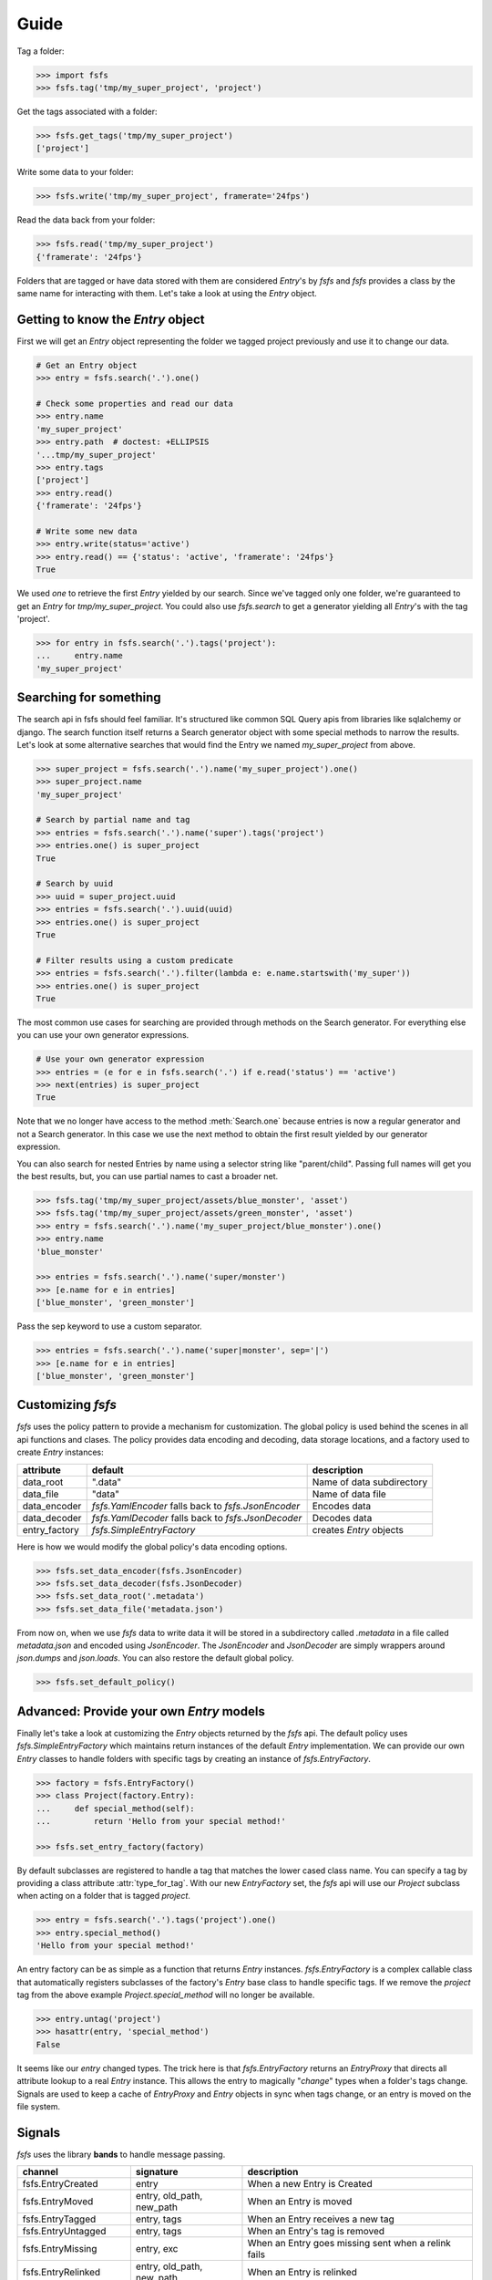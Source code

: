 Guide
=====

Tag a folder:

.. code-block:: console

    >>> import fsfs
    >>> fsfs.tag('tmp/my_super_project', 'project')

Get the tags associated with a folder:

.. code-block:: console

    >>> fsfs.get_tags('tmp/my_super_project')
    ['project']

Write some data to your folder:

.. code-block:: console

    >>> fsfs.write('tmp/my_super_project', framerate='24fps')

Read the data back from your folder:

.. code-block:: console

    >>> fsfs.read('tmp/my_super_project')
    {'framerate': '24fps'}

Folders that are tagged or have data stored with them are considered `Entry`'s
by *fsfs* and *fsfs* provides a class by the same name for interacting with
them. Let's take a look at using the `Entry` object.


Getting to know the `Entry` object
----------------------------------

First we will get an `Entry` object representing the folder we tagged project
previously and use it to change our data.

.. code-block:: console

    # Get an Entry object
    >>> entry = fsfs.search('.').one()

    # Check some properties and read our data
    >>> entry.name
    'my_super_project'
    >>> entry.path  # doctest: +ELLIPSIS
    '...tmp/my_super_project'
    >>> entry.tags
    ['project']
    >>> entry.read()
    {'framerate': '24fps'}

    # Write some new data
    >>> entry.write(status='active')
    >>> entry.read() == {'status': 'active', 'framerate': '24fps'}
    True

We used `one` to retrieve the first `Entry` yielded by our search. Since we've
tagged only one folder, we're guaranteed to get an `Entry` for `tmp/my_super_project`. You could also use `fsfs.search` to get a generator yielding all `Entry`'s with the tag 'project'.

.. code-block:: console

    >>> for entry in fsfs.search('.').tags('project'):
    ...     entry.name
    'my_super_project'

Searching for something
-----------------------
The search api in fsfs should feel familiar. It's structured like common SQL
Query apis from libraries like sqlalchemy or django. The search function itself
returns a Search generator object with some special methods to narrow the
results. Let's look at some alternative searches that would find the
Entry we named `my_super_project` from above.

.. code-block:: console

    >>> super_project = fsfs.search('.').name('my_super_project').one()
    >>> super_project.name
    'my_super_project'

    # Search by partial name and tag
    >>> entries = fsfs.search('.').name('super').tags('project')
    >>> entries.one() is super_project
    True

    # Search by uuid
    >>> uuid = super_project.uuid
    >>> entries = fsfs.search('.').uuid(uuid)
    >>> entries.one() is super_project
    True

    # Filter results using a custom predicate
    >>> entries = fsfs.search('.').filter(lambda e: e.name.startswith('my_super'))
    >>> entries.one() is super_project
    True

The most common use cases for searching are provided through methods on the
Search generator. For everything else you can use your own generator
expressions.

.. code-block:: console

    # Use your own generator expression
    >>> entries = (e for e in fsfs.search('.') if e.read('status') == 'active')
    >>> next(entries) is super_project
    True

Note that we no longer have access to the method :meth:`Search.one` because
entries is now a regular generator and not a Search generator. In this case
we use the next method to obtain the first result yielded by our generator
expression.

You can also search for nested Entries by name using a selector string like
"parent/child". Passing full names will get you the best results, but, you can
use partial names to cast a broader net.

.. code-block:: console

    >>> fsfs.tag('tmp/my_super_project/assets/blue_monster', 'asset')
    >>> fsfs.tag('tmp/my_super_project/assets/green_monster', 'asset')
    >>> entry = fsfs.search('.').name('my_super_project/blue_monster').one()
    >>> entry.name
    'blue_monster'

    >>> entries = fsfs.search('.').name('super/monster')
    >>> [e.name for e in entries]
    ['blue_monster', 'green_monster']

Pass the sep keyword to use a custom separator.

.. code-block:: console

    >>> entries = fsfs.search('.').name('super|monster', sep='|')
    >>> [e.name for e in entries]
    ['blue_monster', 'green_monster']

Customizing *fsfs*
------------------

*fsfs* uses the policy pattern to provide a mechanism for customization.
The global policy is used behind the scenes in all api functions and clases.
The policy provides data encoding and decoding, data storage locations, and
a factory used to create `Entry` instances:

+---------------+----------------------------------+---------------------------+
| attribute     | default                          | description               |
+===============+==================================+===========================+
| data_root     | ".data"                          | Name of data subdirectory |
+---------------+----------------------------------+---------------------------+
| data_file     | "data"                           | Name of data file         |
+---------------+----------------------------------+---------------------------+
| data_encoder  | `fsfs.YamlEncoder`               | Encodes data              |
|               | falls back to `fsfs.JsonEncoder` |                           |
+---------------+----------------------------------+---------------------------+
| data_decoder  | `fsfs.YamlDecoder`               | Decodes data              |
|               | falls back to `fsfs.JsonDecoder` |                           |
+---------------+----------------------------------+---------------------------+
| entry_factory | `fsfs.SimpleEntryFactory`        | creates `Entry` objects   |
+---------------+----------------------------------+---------------------------+

Here is how we would modify the global policy's data encoding options.

.. code-block:: console

    >>> fsfs.set_data_encoder(fsfs.JsonEncoder)
    >>> fsfs.set_data_decoder(fsfs.JsonDecoder)
    >>> fsfs.set_data_root('.metadata')
    >>> fsfs.set_data_file('metadata.json')

From now on, when we use *fsfs* data to write data it will be stored in a
subdirectory called `.metadata` in a file called `metadata.json` and encoded
using `JsonEncoder`. The `JsonEncoder` and `JsonDecoder` are simply wrappers
around `json.dumps` and `json.loads`. You can also restore the default global
policy.

.. code-block:: console

    >>> fsfs.set_default_policy()


Advanced: Provide your own `Entry` models
-----------------------------------------

Finally let's take a look at customizing the `Entry` objects returned by the
*fsfs* api. The default policy uses `fsfs.SimpleEntryFactory` which maintains
return instances of the default `Entry` implementation. We can provide our own
`Entry` classes to handle folders with specific tags by creating an instance
of `fsfs.EntryFactory`.

.. code-block:: console

    >>> factory = fsfs.EntryFactory()
    >>> class Project(factory.Entry):
    ...     def special_method(self):
    ...         return 'Hello from your special method!'

    >>> fsfs.set_entry_factory(factory)

By default subclasses are registered to handle a tag that matches the lower
cased class name. You can specify a tag by providing a class attribute
:attr:`type_for_tag`. With our new `EntryFactory` set, the *fsfs* api will use
our `Project` subclass when acting on a folder that is tagged `project`.

.. code-block:: console

    >>> entry = fsfs.search('.').tags('project').one()
    >>> entry.special_method()
    'Hello from your special method!'

An entry factory can be as simple as a function that returns `Entry`
instances. `fsfs.EntryFactory` is a complex callable class that automatically
registers subclasses of the factory's `Entry` base class to handle specific
tags. If we remove the `project` tag from the above example
`Project.special_method` will no longer be available.

.. code-block:: console

    >>> entry.untag('project')
    >>> hasattr(entry, 'special_method')
    False

It seems like our `entry` changed types. The trick here is that
`fsfs.EntryFactory` returns an `EntryProxy` that directs all attribute lookup
to a real `Entry` instance. This allows the entry to magically "*change*"
types when a folder's tags change. Signals are used to keep a cache of
`EntryProxy` and `Entry` objects in sync when tags change, or an entry is moved
on the file system.


Signals
-------

*fsfs* uses the library **bands** to handle message passing.

+-----------------------+---------------------------+----------------------------------+
| channel               | signature                 | description                      |
+=======================+===========================+==================================+
| fsfs.EntryCreated     | entry                     | When a new Entry is Created      |
+-----------------------+---------------------------+----------------------------------+
| fsfs.EntryMoved       | entry, old_path, new_path | When an Entry is moved           |
+-----------------------+---------------------------+----------------------------------+
| fsfs.EntryTagged      | entry, tags               | When an Entry receives a new tag |
+-----------------------+---------------------------+----------------------------------+
| fsfs.EntryUntagged    | entry, tags               | When an Entry's tag is removed   |
+-----------------------+---------------------------+----------------------------------+
| fsfs.EntryMissing     | entry, exc                | When an Entry goes missing       |
|                       |                           | sent when a relink fails         |
+-----------------------+---------------------------+----------------------------------+
| fsfs.EntryRelinked    | entry, old_path, new_path | When an Entry is relinked        |
+-----------------------+---------------------------+----------------------------------+
| fsfs.EntryDeleted     | entry                     | When an Entry is deleted         |
+-----------------------+---------------------------+----------------------------------+
| fsfs.EntryDataChanged | entry, data               | When an Entry's data is changed  |
+-----------------------+---------------------------+----------------------------------+
| fsfs.EntryDataDeleted | entry                     | When an Entry's data is deleted  |
|                       |                           | sent before EntryDeleted         |
+-----------------------+---------------------------+----------------------------------+
| fsfs.EntryUUIDChanged | entry                     | When an Entry's UUID changes     |
+-----------------------+---------------------------+----------------------------------+

`fsfs.EntryFactory` and `fsfs.SimpleEntryFactory` use these channels to keep
their caches up-to-date.

Use connect to receive messages sent on any of the above channels.

.. code-block:: python

    >>> def on_entry_created(entry):
    ...     print('Entry Created: ', entry)
    >>> fsfs.EntryCreated.connect(on_entry_created)
    >>> fsfs.EntryCreated.disconnect(on_entry_created)

Additionally each Entry has their own bound Channels that you can connect to.

.. code-block:: python

    >>> def on_entry_data_changed(entry, data):
    ...     print(data['value'])
    >>> entry = fsfs.search('.').one()
    >>> entry.data_changed.connect(on_entry_data_changed)
    >>> entry.write(value=10)
    10

Channels are bound to shortened names on Entry models. Here is a full listing.

+----------------------+-----------------------+--------------------+
| identifier           | unbound Channel       | bound Channel      |
+======================+=======================+====================+
| "entry.created"      | fsfs.EntryCreated     | Entry.created      |
+----------------------+-----------------------+--------------------+
| "entry.moved"        | fsfs.EntryMoved       | Entry.moved        |
+----------------------+-----------------------+--------------------+
| "entry.tagged"       | fsfs.EntryTagged      | Entry.tagged       |
+----------------------+-----------------------+--------------------+
| "entry.untagged"     | fsfs.EntryUntagged    | Entry.untagged     |
+----------------------+-----------------------+--------------------+
| "entry.missing"      | fsfs.EntryMissing     | Entry.missing      |
+----------------------+-----------------------+--------------------+
| "entry.relinked"     | fsfs.EntryRelinked    | Entry.relinked     |
+----------------------+-----------------------+--------------------+
| "entry.deleted"      | fsfs.EntryDeleted     | Entry.deleted      |
+----------------------+-----------------------+--------------------+
| "entry.data.changed" | fsfs.EntryDataChanged | Entry.data_changed |
+----------------------+-----------------------+--------------------+
| "entry.data.deleted" | fsfs.EntryDataDeleted | Entry.data_deleted |
+----------------------+-----------------------+--------------------+
| "entry.uuid.changed" | fsfs.EntryUUIDChanged | Entry.uuid_changed |
+----------------------+-----------------------+--------------------+


For more information on *fsfs* channels visit the API documentation.
